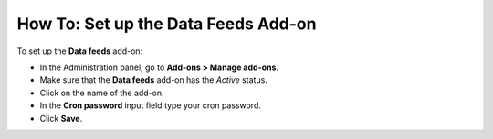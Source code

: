 ************************************
How To: Set up the Data Feeds Add-on
************************************

To set up the **Data feeds** add-on:

*   In the Administration panel, go to **Add-ons > Manage add-ons**.
*   Make sure that the **Data feeds** add-on has the *Active* status.
*   Click on the name of the add-on.
*   In the **Cron password** input field type your cron password.
*   Click **Save**.

.. image:: img/data_feeds.png
	:align: center
	:alt: Settings
